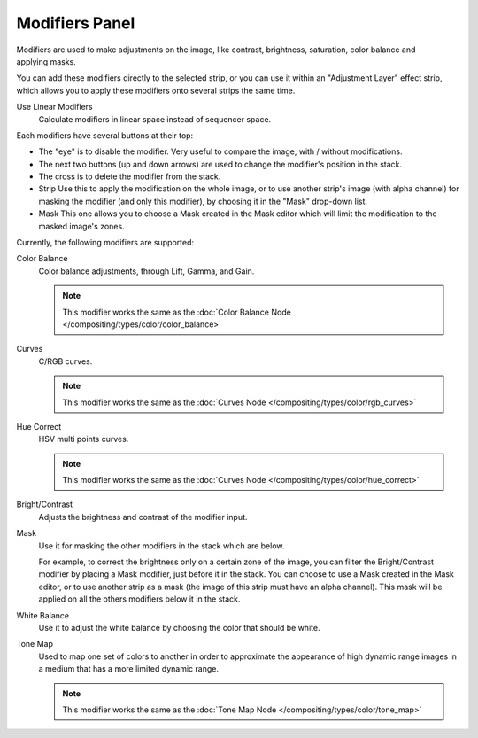 
***************
Modifiers Panel
***************

.. figure:: /images/editors_sequencer_properties_modifiers.png
   :align: right

Modifiers are used to make adjustments on the image, like contrast,
brightness, saturation, color balance and applying masks.

You can add these modifiers directly to the selected strip,
or you can use it within an "Adjustment Layer" effect strip,
which allows you to apply these modifiers onto several strips the same time.

Use Linear Modifiers
   Calculate modifiers in linear space instead of sequencer space.

Each modifiers have several buttons at their top:

- The "eye" is to disable the modifier. Very useful to compare the image, with / without modifications.
- The next two buttons (up and down arrows) are used to change the modifier's position in the stack.
- The cross is to delete the modifier from the stack.
- Strip Use this to apply the modification on the whole image,
  or to use another strip's image (with alpha channel) for masking the modifier (and only this modifier),
  by choosing it in the "Mask" drop-down list.
- Mask This one allows you to choose a Mask created in the Mask editor
  which will limit the modification to the masked image's zones.

Currently, the following modifiers are supported:

Color Balance
   Color balance adjustments, through Lift, Gamma, and Gain.

   .. note::

      This modifier works the same as the :doc:`Color Balance Node </compositing/types/color/color_balance>`

Curves
   C/RGB curves.

   .. note::

      This modifier works the same as the :doc:`Curves Node </compositing/types/color/rgb_curves>`

Hue Correct
   HSV multi points curves.

   .. note::

      This modifier works the same as the :doc:`Curves Node </compositing/types/color/hue_correct>`

Bright/Contrast
   Adjusts the brightness and contrast of the modifier input.
Mask
   Use it for masking the other modifiers in the stack which are below.

   For example, to correct the brightness only on a certain zone of the image,
   you can filter the Bright/Contrast modifier by placing a Mask modifier,
   just before it in the stack. You can choose to use a Mask created in the Mask editor,
   or to use another strip as a mask (the image of this strip must have an alpha channel).
   This mask will be applied on all the others modifiers below it in the stack.

White Balance
   Use it to adjust the white balance by choosing the color that should be white.

Tone Map
   Used to map one set of colors to another in order to approximate the appearance
   of high dynamic range images in a medium that has a more limited dynamic range.

   .. note::

      This modifier works the same as the :doc:`Tone Map Node </compositing/types/color/tone_map>`
